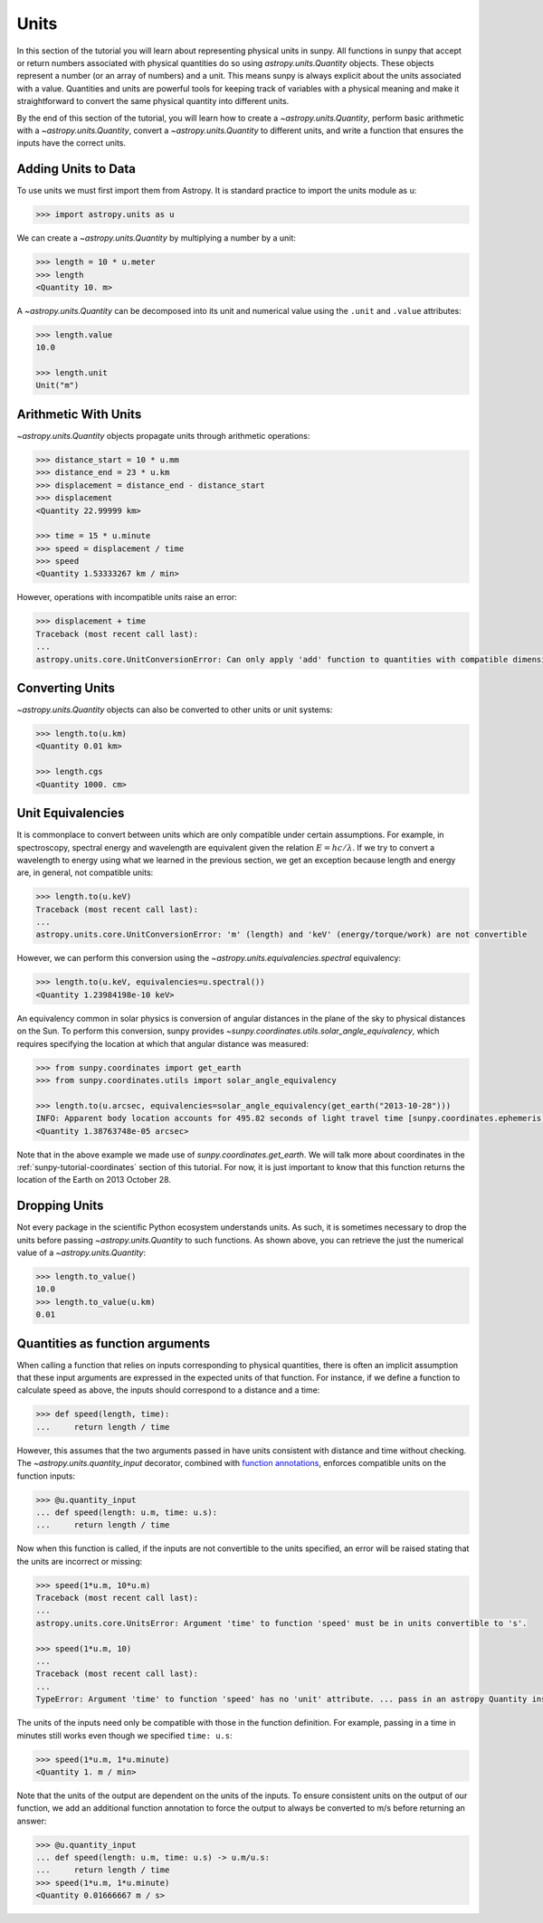 .. _sunpy-tutorial-units:

*****
Units
*****

In this section of the tutorial you will learn about representing physical units in sunpy.
All functions in sunpy that accept or return numbers associated with physical quantities do so using `astropy.units.Quantity` objects.
These objects represent a number (or an array of numbers) and a unit.
This means sunpy is always explicit about the units associated with a value.
Quantities and units are powerful tools for keeping track of variables with a physical meaning and make it straightforward to convert the same physical quantity into different units.

By the end of this section of the tutorial, you will learn how to create a `~astropy.units.Quantity`, perform basic arithmetic with a `~astropy.units.Quantity`, convert a `~astropy.units.Quantity` to different units, and write a function that ensures the inputs have the correct units.

Adding Units to Data
====================

To use units we must first import them from Astropy.
It is standard practice to import the units module as ``u``:

.. code-block:: python

   >>> import astropy.units as u

We can create a `~astropy.units.Quantity` by multiplying a number by a unit:

.. code-block:: python

   >>> length = 10 * u.meter
   >>> length
   <Quantity 10. m>

A `~astropy.units.Quantity` can be decomposed into its unit and numerical value using the ``.unit`` and ``.value`` attributes:

.. code-block:: python

   >>> length.value
   10.0

   >>> length.unit
   Unit("m")

Arithmetic With Units
=====================

`~astropy.units.Quantity` objects propagate units through arithmetic operations:

.. code-block:: python

   >>> distance_start = 10 * u.mm
   >>> distance_end = 23 * u.km
   >>> displacement = distance_end - distance_start
   >>> displacement
   <Quantity 22.99999 km>

   >>> time = 15 * u.minute
   >>> speed = displacement / time
   >>> speed
   <Quantity 1.53333267 km / min>

However, operations with incompatible units raise an error:

.. code-block:: python

   >>> displacement + time
   Traceback (most recent call last):
   ...
   astropy.units.core.UnitConversionError: Can only apply 'add' function to quantities with compatible dimensions

Converting Units
================

`~astropy.units.Quantity` objects can also be converted to other units or unit systems:

.. code-block:: python

   >>> length.to(u.km)
   <Quantity 0.01 km>

   >>> length.cgs
   <Quantity 1000. cm>

Unit Equivalencies
==================

It is commonplace to convert between units which are only compatible under certain assumptions.
For example, in spectroscopy, spectral energy and wavelength are equivalent given the relation :math:`E=hc/\lambda`.
If we try to convert a wavelength to energy using what we learned in the previous section, we get an exception because length and energy are, in general, not compatible units:

.. code-block:: python

   >>> length.to(u.keV)
   Traceback (most recent call last):
   ...
   astropy.units.core.UnitConversionError: 'm' (length) and 'keV' (energy/torque/work) are not convertible

However, we can perform this conversion using the `~astropy.units.equivalencies.spectral` equivalency:

.. code-block:: python

   >>> length.to(u.keV, equivalencies=u.spectral())
   <Quantity 1.23984198e-10 keV>

An equivalency common in solar physics is conversion of angular distances in the plane of the sky to physical distances on the Sun.
To perform this conversion, sunpy provides `~sunpy.coordinates.utils.solar_angle_equivalency`, which requires specifying the location at which that angular distance was measured:

.. code-block:: python

   >>> from sunpy.coordinates import get_earth
   >>> from sunpy.coordinates.utils import solar_angle_equivalency

   >>> length.to(u.arcsec, equivalencies=solar_angle_equivalency(get_earth("2013-10-28")))
   INFO: Apparent body location accounts for 495.82 seconds of light travel time [sunpy.coordinates.ephemeris]
   <Quantity 1.38763748e-05 arcsec>

Note that in the above example we made use of `sunpy.coordinates.get_earth`.
We will talk more about coordinates in the :ref:`sunpy-tutorial-coordinates` section of this tutorial.
For now, it is just important to know that this function returns the location of the Earth on 2013 October 28.

Dropping Units
==============

Not every package in the scientific Python ecosystem understands units.
As such, it is sometimes necessary to drop the units before passing `~astropy.units.Quantity` to such functions.
As shown above, you can retrieve the just the numerical value of a `~astropy.units.Quantity`:

.. code-block:: python

   >>> length.to_value()
   10.0
   >>> length.to_value(u.km)
   0.01

Quantities as function arguments
================================

When calling a function that relies on inputs corresponding to physical quantities, there is often an implicit assumption that these input arguments are expressed in the expected units of that function.
For instance, if we define a function to calculate speed as above, the inputs should correspond to a distance and a time:

.. code-block:: python

   >>> def speed(length, time):
   ...     return length / time

However, this assumes that the two arguments passed in have units consistent with distance and time without checking.
The `~astropy.units.quantity_input` decorator, combined with `function annotations <https://python-3-for-scientists.readthedocs.io/en/latest/python3_features.html#function-annotations>`__, enforces compatible units on the function inputs:

.. code-block:: python

   >>> @u.quantity_input
   ... def speed(length: u.m, time: u.s):
   ...     return length / time

Now when this function is called, if the inputs are not convertible to the units specified, an error will be raised stating that the units are incorrect or missing:

.. code-block:: python

   >>> speed(1*u.m, 10*u.m)
   Traceback (most recent call last):
   ...
   astropy.units.core.UnitsError: Argument 'time' to function 'speed' must be in units convertible to 's'.

   >>> speed(1*u.m, 10)
   ...
   Traceback (most recent call last):
   ...
   TypeError: Argument 'time' to function 'speed' has no 'unit' attribute. ... pass in an astropy Quantity instead.

The units of the inputs need only be compatible with those in the function definition.
For example, passing in a time in minutes still works even though we specified ``time: u.s``:

.. code-block:: python

   >>> speed(1*u.m, 1*u.minute)
   <Quantity 1. m / min>

Note that the units of the output are dependent on the units of the inputs.
To ensure consistent units on the output of our function, we add an additional function annotation to force the output to always be converted to m/s before returning an answer:

.. code-block:: python

   >>> @u.quantity_input
   ... def speed(length: u.m, time: u.s) -> u.m/u.s:
   ...     return length / time
   >>> speed(1*u.m, 1*u.minute)
   <Quantity 0.01666667 m / s>

